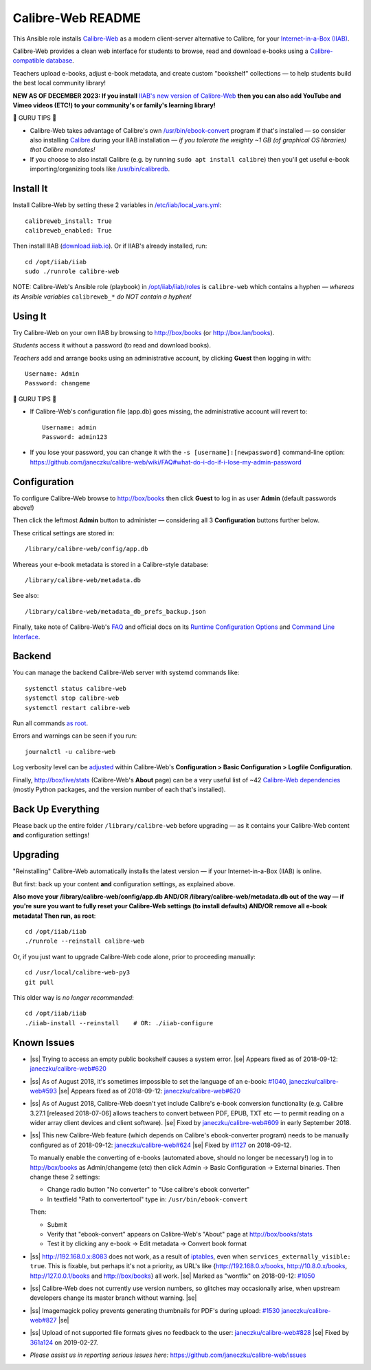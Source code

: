.. |ss| raw:: html

   <strike>

.. |se| raw:: html

   </strike>

.. |nbsp| unicode:: 0xA0
   :trim:

==================
Calibre-Web README
==================

This Ansible role installs
`Calibre-Web <https://github.com/janeczku/calibre-web#readme>`_ as a modern
client-server alternative to Calibre, for your
`Internet-in-a-Box (IIAB) <https://internet-in-a-box.org>`_.

Calibre-Web provides a clean web interface for students to browse, read and
download e-books using a
`Calibre-compatible database <https://manual.calibre-ebook.com/db_api.html>`_.

Teachers upload e-books, adjust e-book metadata, and create custom "bookshelf"
collections — to help students build the best local community library!

**NEW AS OF DECEMBER 2023: If you install** `IIAB's new version of Calibre-Web <https://github.com/iiab/calibre-web/wiki>`_
**then you can also add YouTube and Vimeo videos (ETC!) to your community's or
family's learning library!**

.. image:: https://www.yankodesign.com/images/design_news/2019/05/221758/luo_beetle_library_8.jpg

🍒 GURU TIPS 🍒

* Calibre-Web takes advantage of Calibre's own `/usr/bin/ebook-convert
  <https://manual.calibre-ebook.com/generated/en/ebook-convert.html>`_ program
  if that's installed — so consider also installing
  `Calibre <https://calibre-ebook.com/whats-new>`_ during your IIAB
  installation — *if you tolerate the weighty ~1 GB (of graphical OS libraries)
  that Calibre mandates!*

* If you choose to also install Calibre (e.g. by running
  ``sudo apt install calibre``) then you'll get useful e-book
  importing/organizing tools like
  `/usr/bin/calibredb <https://manual.calibre-ebook.com/generated/en/calibredb.html>`_.

Install It
----------

Install Calibre-Web by setting these 2 variables in
`/etc/iiab/local_vars.yml <https://wiki.iiab.io/go/FAQ#What_is_local_vars.yml_and_how_do_I_customize_it%3F>`_::

  calibreweb_install: True
  calibreweb_enabled: True

Then install IIAB (`download.iiab.io <https://download.iiab.io>`_).  Or if
IIAB's already installed, run::

  cd /opt/iiab/iiab
  sudo ./runrole calibre-web

NOTE: Calibre-Web's Ansible role (playbook) in
`/opt/iiab/iiab/roles <https://github.com/iiab/iiab/tree/master/roles>`_ is
``calibre-web`` which contains a hyphen — *whereas its Ansible variables*
``calibreweb_*`` *do NOT contain a hyphen!*

Using It
--------

Try Calibre-Web on your own IIAB by browsing to http://box/books (or
http://box.lan/books).

*Students* access it without a password (to read and download books).

*Teachers* add and arrange books using an administrative account, by clicking
**Guest** then logging in with::

  Username: Admin
  Password: changeme

🍒 GURU TIPS 🍒

* If Calibre-Web's configuration file (app.db) goes missing, the administrative
  account will revert to::

    Username: admin
    Password: admin123

* If you lose your password, you can change it with the
  ``-s [username]:[newpassword]`` command-line option:
  https://github.com/janeczku/calibre-web/wiki/FAQ#what-do-i-do-if-i-lose-my-admin-password

Configuration
-------------

To configure Calibre-Web browse to http://box/books then click **Guest** to log
in as user **Admin** (default passwords above!)

Then click the leftmost **Admin** button to administer — considering all 3
**Configuration** buttons further below.

These critical settings are stored in::

  /library/calibre-web/config/app.db

Whereas your e-book metadata is stored in a Calibre-style database::

  /library/calibre-web/metadata.db

See also::

  /library/calibre-web/metadata_db_prefs_backup.json

Finally, take note of Calibre-Web's
`FAQ <https://github.com/janeczku/calibre-web/wiki/FAQ>`_ and official docs on
its
`Runtime Configuration Options <https://github.com/janeczku/calibre-web/wiki/Configuration>`_
and
`Command Line Interface <https://github.com/janeczku/calibre-web/wiki/Command-Line-Interface>`_.

Backend
-------

You can manage the backend Calibre-Web server with systemd commands like::

  systemctl status calibre-web
  systemctl stop calibre-web
  systemctl restart calibre-web

Run all commands
`as root <https://unix.stackexchange.com/questions/3063/how-do-i-run-a-command-as-the-system-administrator-root>`_.

Errors and warnings can be seen if you run::

  journalctl -u calibre-web

Log verbosity level can be
`adjusted <https://github.com/janeczku/calibre-web/wiki/Configuration#logfile-configuration>`_
within Calibre-Web's **Configuration > Basic Configuration > Logfile
Configuration**.

Finally, http://box/live/stats (Calibre-Web's **About** page) can be a very
useful list of ~42 `Calibre-Web dependencies <https://github.com/janeczku/calibre-web/wiki/Dependencies-in-Calibre-Web-Linux-and-Windows>`_
(mostly Python packages, and the version number of each that's installed).

Back Up Everything
------------------

Please back up the entire folder ``/library/calibre-web`` before upgrading —
as it contains your Calibre-Web content **and** configuration settings!

Upgrading
---------

"Reinstalling" Calibre-Web automatically installs the latest version — if your
Internet-in-a-Box (IIAB) is online.

But first: back up your content **and** configuration settings, as explained above.

**Also move your /library/calibre-web/config/app.db AND/OR
/library/calibre-web/metadata.db out of the way — if you're sure you want to
fully reset your Calibre-Web settings (to install defaults) AND/OR remove all
e-book metadata!  Then run, as root**::

  cd /opt/iiab/iiab
  ./runrole --reinstall calibre-web

Or, if you just want to upgrade Calibre-Web code alone, prior to proceeding
manually::

  cd /usr/local/calibre-web-py3
  git pull

This older way is *no longer recommended*::

  cd /opt/iiab/iiab
  ./iiab-install --reinstall    # OR: ./iiab-configure

Known Issues
------------

* |ss| Trying to access an empty public bookshelf causes a system error. |se| |nbsp|  Appears fixed as of 2018-09-12: `janeczku/calibre-web#620 <https://github.com/janeczku/calibre-web/issues/620>`_

* |ss| As of August 2018, it's sometimes impossible to set the language of an
  e-book: `#1040 <https://github.com/iiab/iiab/issues/1040>`_, `janeczku/calibre-web#593 <https://github.com/janeczku/calibre-web/issues/593>`_ |se| |nbsp|  Appears fixed as of 2018-09-12: `janeczku/calibre-web#620 <https://github.com/janeczku/calibre-web/issues/620>`_

* |ss| As of August 2018, Calibre-Web doesn't yet include Calibre's e-book
  conversion functionality (e.g. Calibre 3.27.1 [released 2018-07-06] allows
  teachers to convert between PDF, EPUB, TXT etc — to permit reading on a
  wider array client devices and client software). |se| |nbsp|  Fixed by
  `janeczku/calibre-web#609 <https://github.com/janeczku/calibre-web/issues/609>`_
  in early September 2018.

* |ss| This new Calibre-Web feature (which depends on Calibre's ebook-converter 
  program) needs to be manually configured as of 2018-09-12:
  `janeczku/calibre-web#624 <https://github.com/janeczku/calibre-web/issues/624>`_
  |se| |nbsp|  Fixed by `#1127 <https://github.com/iiab/iiab/pull/1127>`_ on 2018-09-12.

  To manually enable the converting of e-books (automated above, should no
  longer be necessary!) log in to http://box/books as Admin/changeme (etc) then
  click Admin -> Basic Configuration -> External binaries.  Then change these
  2 settings:

  * Change radio button "No converter" to "Use calibre's ebook converter"
  * In textfield "Path to convertertool" type in: ``/usr/bin/ebook-convert``
  
  Then:
  
  * Submit
  * Verify that "ebook-convert" appears on Calibre-Web's "About" page at http://box/books/stats
  * Test it by clicking any e-book -> Edit metadata -> Convert book format

* |ss| http://192.168.0.x:8083 does not work, as a result of `iptables <https://github.com/iiab/iiab/blob/master/roles/network/templates/gateway/iiab-gen-iptables#L93>`_,
  even when ``services_externally_visible: true``.  This is fixable, but perhaps
  it's not a priority, as URL's like {http://192.168.0.x/books,
  http://10.8.0.x/books, http://127.0.0.1/books and http://box/books} all work. |se| |nbsp|  Marked as "wontfix" on 2018-09-12: `#1050 <https://github.com/iiab/iiab/issues/1050>`_

* |ss| Calibre-Web does not currently use version numbers, so glitches may
  occasionally arise, when upstream developers change its master branch without
  warning. |se|
  
* |ss| Imagemagick policy prevents generating thumbnails for PDF's during upload: `#1530 <https://github.com/iiab/iiab/issues/1530>`_ `janeczku/calibre-web#827 <https://github.com/janeczku/calibre-web/issues/827>`_ |se|

* |ss| Upload of not supported file formats gives no feedback to the user: `janeczku/calibre-web#828 <https://github.com/janeczku/calibre-web/issues/828>`_ |se| |nbsp|  Fixed by `361a124 <https://github.com/janeczku/calibre-web/commit/361a1243d732116e6f520fabbaae017068b86037>`_ on 2019-02-27.

* *Please assist us in reporting serious issues here:*
  https://github.com/janeczku/calibre-web/issues
